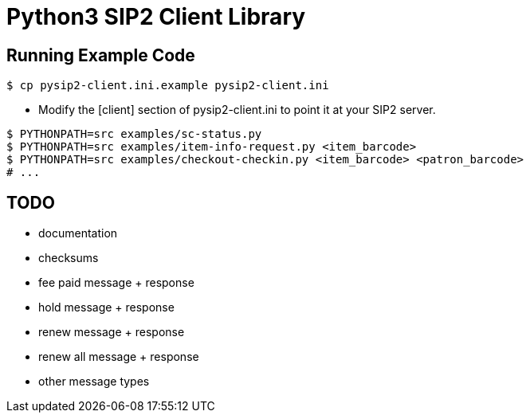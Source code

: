 = Python3 SIP2 Client Library

== Running Example Code

[source,sh]
------------------------------------------------------------------
$ cp pysip2-client.ini.example pysip2-client.ini
------------------------------------------------------------------

 * Modify the [client] section of pysip2-client.ini to point it
   at your SIP2 server.

[source,sh]
------------------------------------------------------------------
$ PYTHONPATH=src examples/sc-status.py
$ PYTHONPATH=src examples/item-info-request.py <item_barcode>
$ PYTHONPATH=src examples/checkout-checkin.py <item_barcode> <patron_barcode>
# ...
------------------------------------------------------------------

== TODO

 * documentation
 * checksums
 * fee paid message + response
 * hold message + response
 * renew message + response
 * renew all message + response
 * other message types
